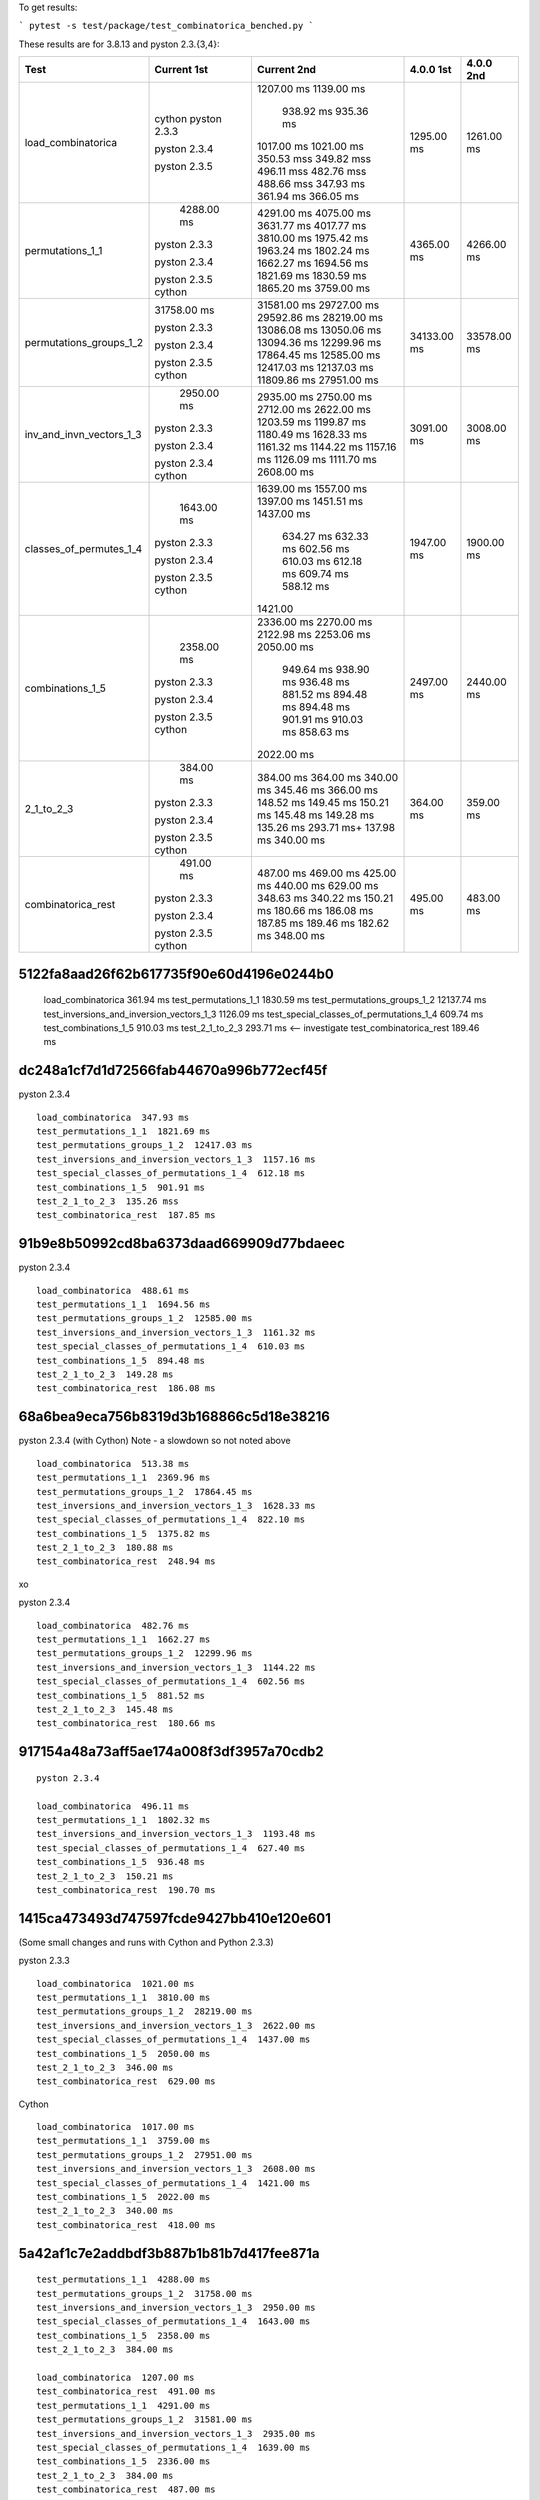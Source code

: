 To get results:

```
pytest -s test/package/test_combinatorica_benched.py
```

These results are for 3.8.13 and pyston 2.3.{3,4}:


+--------------------------+-------------+-------------+-------------+-------------+
| Test                     | Current 1st | Current 2nd | 4.0.0 1st   | 4.0.0 2nd   |
+==========================+=============+=============+=============+=============+
| load_combinatorica       |             | 1207.00 ms  |  1295.00 ms |  1261.00 ms |
|                          |             | 1139.00 ms  |             |             |
|                          |             |  938.92 ms  |             |             |
|                          |             |  935.36 ms  |             |             |
|                          | cython      | 1017.00 ms  |             |             |
|                          | pyston 2.3.3| 1021.00 ms  |             |             |
|                          |             | 350.53 mss  |             |             |
|                          |             | 349.82 mss  |             |             |
|                          |             | 496.11 mss  |             |             |
|                          | pyston 2.3.4| 482.76 mss  |             |             |
|                          |             | 488.66 mss  |             |             |
|                          |             | 347.93 ms   |             |             |
|                          |             | 361.94 ms   |             |             |
|                          | pyston 2.3.5| 366.05 ms   |             |             |
+--------------------------+-------------+-------------+-------------+-------------+
| permutations_1_1         |  4288.00 ms | 4291.00 ms  | 4365.00 ms  |  4266.00 ms |
|                          |             | 4075.00 ms  |             |             |
|                          |             | 3631.77 ms  |             |             |
|                          |             | 4017.77 ms  |             |             |
|                          | pyston 2.3.3| 3810.00 ms  |             |             |
|                          |             | 1975.42 ms  |             |             |
|                          |             | 1963.24 ms  |             |             |
|                          |             | 1802.24 ms  |             |             |
|                          | pyston 2.3.4| 1662.27 ms  |             |             |
|                          |             | 1694.56 ms  |             |             |
|                          |             | 1821.69 ms  |             |             |
|                          |             | 1830.59 ms  |             |             |
|                          | pyston 2.3.5| 1865.20 ms  |             |             |
|                          | cython      | 3759.00 ms  |             |             |
+--------------------------+-------------+-------------+-------------+-------------+
| permutations_groups_1_2  | 31758.00 ms | 31581.00 ms | 34133.00 ms | 33578.00 ms |
|                          |             | 29727.00 ms |             |             |
|                          |             | 29592.86 ms |             |             |
|                          | pyston 2.3.3| 28219.00 ms |             |             |
|                          |             | 13086.08 ms |             |             |
|                          |             | 13050.06 ms |             |             |
|                          |             | 13094.36 ms |             |             |
|                          | pyston 2.3.4| 12299.96 ms |             |             |
|                          |             | 17864.45 ms |             |             |
|                          |             | 12585.00 ms |             |             |
|                          |             | 12417.03 ms |             |             |
|                          |             | 12137.03 ms |             |             |
|                          | pyston 2.3.5| 11809.86 ms |             |             |
|                          | cython      | 27951.00 ms |             |             |
+--------------------------+-------------+-------------+-------------+-------------+
| inv_and_invn_vectors_1_3 |  2950.00 ms |  2935.00 ms |  3091.00 ms |  3008.00 ms |
|                          |             |  2750.00 ms |             |             |
|                          |             |  2712.00 ms |             |             |
|                          | pyston 2.3.3|  2622.00 ms |             |             |
|                          |             |  1203.59 ms |             |             |
|                          |             |  1199.87 ms |             |             |
|                          |             |  1180.49 ms |             |             |
|                          |             |  1628.33 ms |             |             |
|                          |             |  1161.32 ms |             |             |
|                          | pyston 2.3.4|  1144.22 ms |             |             |
|                          |             |  1157.16 ms |             |             |
|                          |             |  1126.09 ms |             |             |
|                          | pyston 2.3.4|  1111.70 ms |             |             |
|                          | cython      |  2608.00 ms |             |             |
+--------------------------+-------------+-------------+-------------+-------------+
| classes_of_permutes_1_4  |  1643.00 ms |  1639.00 ms |  1947.00 ms |  1900.00 ms |
|                          |             |  1557.00 ms |             |             |
|                          |             |  1397.00 ms |             |             |
|                          |             |  1451.51 ms |             |             |
|                          | pyston 2.3.3|  1437.00 ms |             |             |
|                          |             |   634.27 ms |             |             |
|                          |             |   632.33 ms |             |             |
|                          | pyston 2.3.4|   602.56 ms |             |             |
|                          |             |   610.03 ms |             |             |
|                          |             |   612.18 ms |             |             |
|                          |             |   609.74 ms |             |             |
|                          | pyston 2.3.5|   588.12 ms |             |             |
|                          | cython      |  1421.00    |             |             |
+--------------------------+-------------+-------------+-------------+-------------+
| combinations_1_5         |  2358.00 ms |  2336.00 ms |  2497.00 ms |  2440.00 ms |
|                          |             |  2270.00 ms |             |             |
|                          |             |  2122.98 ms |             |             |
|                          |             |  2253.06 ms |             |             |
|                          | pyston 2.3.3|  2050.00 ms |             |             |
|                          |             |   949.64 ms |             |             |
|                          |             |   938.90 ms |             |             |
|                          |             |   936.48 ms |             |             |
|                          | pyston 2.3.4|   881.52 ms |             |             |
|                          |             |   894.48 ms |             |             |
|                          |             |   894.48 ms |             |             |
|                          |             |   901.91 ms |             |             |
|                          |             |   910.03 ms |             |             |
|                          | pyston 2.3.5|   858.63 ms |             |             |
|                          | cython      |  2022.00 ms |             |             |
+--------------------------+-------------+-------------+-------------+-------------+
| 2_1_to_2_3               |   384.00 ms |   384.00 ms |   364.00 ms |   359.00 ms |
|                          |             |   364.00 ms |             |             |
|                          |             |   340.00 ms |             |             |
|                          |             |   345.46 ms |             |             |
|                          | pyston 2.3.3|   366.00 ms |             |             |
|                          |             |   148.52 ms |             |             |
|                          |             |   149.45 ms |             |             |
|                          |             |   150.21 ms |             |             |
|                          | pyston 2.3.4|   145.48 ms |             |             |
|                          |             |   149.28 ms |             |             |
|                          |             |   135.26 ms |             |             |
|                          |             |   293.71 ms+|             |             |
|                          | pyston 2.3.5|   137.98 ms |             |             |
|                          | cython      |   340.00 ms |             |             |
+--------------------------+-------------+-------------+-------------+-------------+
| combinatorica_rest       |   491.00 ms |   487.00 ms |   495.00 ms |   483.00 ms |
|                          |             |   469.00 ms |             |             |
|                          |             |   425.00 ms |             |             |
|                          |             |   440.00 ms |             |             |
|                          | pyston 2.3.3|   629.00 ms |             |             |
|                          |             |   348.63 ms |             |             |
|                          |             |   340.22 ms |             |             |
|                          |             |   150.21 ms |             |             |
|                          | pyston 2.3.4|   180.66 ms |             |             |
|                          |             |   186.08 ms |             |             |
|                          |             |   187.85 ms |             |             |
|                          |             |   189.46 ms |             |             |
|                          | pyston 2.3.5|   182.62 ms |             |             |
|                          | cython      |   348.00 ms |             |             |
+--------------------------+-------------+-------------+-------------+-------------+

5122fa8aad26f62b617735f90e60d4196e0244b0
++++++++++++++++++++++++++++++++++++++++

   load_combinatorica  361.94 ms
   test_permutations_1_1  1830.59 ms
   test_permutations_groups_1_2  12137.74 ms
   test_inversions_and_inversion_vectors_1_3  1126.09 ms
   test_special_classes_of_permutations_1_4  609.74 ms
   test_combinations_1_5  910.03 ms
   test_2_1_to_2_3  293.71 ms  <-- investigate
   test_combinatorica_rest  189.46 ms


dc248a1cf7d1d72566fab44670a996b772ecf45f
++++++++++++++++++++++++++++++++++++++++

pyston 2.3.4

::

   load_combinatorica  347.93 ms
   test_permutations_1_1  1821.69 ms
   test_permutations_groups_1_2  12417.03 ms
   test_inversions_and_inversion_vectors_1_3  1157.16 ms
   test_special_classes_of_permutations_1_4  612.18 ms
   test_combinations_1_5  901.91 ms
   test_2_1_to_2_3  135.26 mss
   test_combinatorica_rest  187.85 ms


91b9e8b50992cd8ba6373daad669909d77bdaeec
++++++++++++++++++++++++++++++++++++++++

pyston 2.3.4

::

   load_combinatorica  488.61 ms
   test_permutations_1_1  1694.56 ms
   test_permutations_groups_1_2  12585.00 ms
   test_inversions_and_inversion_vectors_1_3  1161.32 ms
   test_special_classes_of_permutations_1_4  610.03 ms
   test_combinations_1_5  894.48 ms
   test_2_1_to_2_3  149.28 ms
   test_combinatorica_rest  186.08 ms

68a6bea9eca756b8319d3b168866c5d18e38216
+++++++++++++++++++++++++++++++++++++++

pyston 2.3.4 (with Cython) Note - a slowdown so not noted above

::

    load_combinatorica  513.38 ms
    test_permutations_1_1  2369.96 ms
    test_permutations_groups_1_2  17864.45 ms
    test_inversions_and_inversion_vectors_1_3  1628.33 ms
    test_special_classes_of_permutations_1_4  822.10 ms
    test_combinations_1_5  1375.82 ms
    test_2_1_to_2_3  180.88 ms
    test_combinatorica_rest  248.94 ms
xo

pyston 2.3.4

::

   load_combinatorica  482.76 ms
   test_permutations_1_1  1662.27 ms
   test_permutations_groups_1_2  12299.96 ms
   test_inversions_and_inversion_vectors_1_3  1144.22 ms
   test_special_classes_of_permutations_1_4  602.56 ms
   test_combinations_1_5  881.52 ms
   test_2_1_to_2_3  145.48 ms
   test_combinatorica_rest  180.66 ms


917154a48a73aff5ae174a008f3df3957a70cdb2
++++++++++++++++++++++++++++++++++++++++

::

   pyston 2.3.4

   load_combinatorica  496.11 ms
   test_permutations_1_1  1802.32 ms
   test_inversions_and_inversion_vectors_1_3  1193.48 ms
   test_special_classes_of_permutations_1_4  627.40 ms
   test_combinations_1_5  936.48 ms
   test_2_1_to_2_3  150.21 ms
   test_combinatorica_rest  190.70 ms


1415ca473493d747597fcde9427bb410e120e601
++++++++++++++++++++++++++++++++++++++++

(Some small changes and runs with Cython and Python 2.3.3)

pyston 2.3.3

::

   load_combinatorica  1021.00 ms
   test_permutations_1_1  3810.00 ms
   test_permutations_groups_1_2  28219.00 ms
   test_inversions_and_inversion_vectors_1_3  2622.00 ms
   test_special_classes_of_permutations_1_4  1437.00 ms
   test_combinations_1_5  2050.00 ms
   test_2_1_to_2_3  346.00 ms
   test_combinatorica_rest  629.00 ms

Cython

::

   load_combinatorica  1017.00 ms
   test_permutations_1_1  3759.00 ms
   test_permutations_groups_1_2  27951.00 ms
   test_inversions_and_inversion_vectors_1_3  2608.00 ms
   test_special_classes_of_permutations_1_4  1421.00 ms
   test_combinations_1_5  2022.00 ms
   test_2_1_to_2_3  340.00 ms
   test_combinatorica_rest  418.00 ms


5a42af1c7e2addbdf3b887b1b81b7d417fee871a
++++++++++++++++++++++++++++++++++++++++

::

    test_permutations_1_1  4288.00 ms
    test_permutations_groups_1_2  31758.00 ms
    test_inversions_and_inversion_vectors_1_3  2950.00 ms
    test_special_classes_of_permutations_1_4  1643.00 ms
    test_combinations_1_5  2358.00 ms
    test_2_1_to_2_3  384.00 ms

    load_combinatorica  1207.00 ms
    test_combinatorica_rest  491.00 ms
    test_permutations_1_1  4291.00 ms
    test_permutations_groups_1_2  31581.00 ms
    test_inversions_and_inversion_vectors_1_3  2935.00 ms
    test_special_classes_of_permutations_1_4  1639.00 ms
    test_combinations_1_5  2336.00 ms
    test_2_1_to_2_3  384.00 ms
    test_combinatorica_rest  487.00 ms


443c4223e0644ff7e68cf8aa3d858a692196004c
++++++++++++++++++++++++++++++++++++++++

::
    load_combinatorica  1139.00 ms
    test_permutations_1_1  4075.00 ms
    test_permutations_groups_1_2  29727.00 ms
    test_inversions_and_inversion_vectors_1_3  2750.00 ms
    test_special_classes_of_permutations_1_4  1557.00 ms
    test_combinations_1_5  2270.00 ms
    test_2_1_to_2_3  364.00 ms
    test_combinatorica_rest  469.00 ms



V4.0.0
------

::

    load_combinatorica  1295.00 ms
    test_permutations_1_1  4365.00 ms
    test_permutations_groups_1_2  34133.00 ms
    test_inversions_and_inversion_vectors_1_3  3091.00 mss
    test_special_classes_of_permutations_1_4  1947.00 ms
    test_combinations_1_5  2497.00 ms
    test_2_1_to_2_3  364.00 ms
    test_combinatorica_rest  495.00 ms

    load_combinatorica  1261.00 ms
    test_permutations_1_1  4266.00 ms
    test_permutations_groups_1_2  33578.00 ms
    test_inversions_and_inversion_vectors_1_3  3008.00 ms
    test_special_classes_of_permutations_1_4  1900.00 ms
    test_combinations_1_5  2440.00 ms
    test_2_1_to_2_3  359.00 ms
    test_combinatorica_rest  483.00 ms


Specific Expressions
---------------------

F[a,a,a,a,a,a,a]
++++++++++++++++

::

    Timing[Do[F[a,a,a,a,a,a,a,a,a,a,a];,{1000}]][[1]]


4.1.0:

::
    Out[1]= 0.297307
    Out[2]= 0.299373
    Out[3]= 0.308271
    Out[4]= 0.307523

    Out[1]  0.0912786 # using Pyston at 1415ca473493d747597fcde9427bb410e120e601

4.0.0:

::

    Out[1]= 0.112872
    Out[2]= 0.11084

Do[1;,{1000}]
+++++++++++++

::

    Timing[Do[1;,{1000}]][[1]]

4.1.0

::
    Out[1]= 0.115065
    Out[2]= 0.114487
    Out[3]= 0.112977

    Out[1]= 0.0912786  Pyston
    Out[1]= 0.11       Cython

4.0.0

::
    Out[1]= 0.297194
    Out[2]= 0.302619
    Out[3]= 0.296671
    Out[4]= 0.294125
